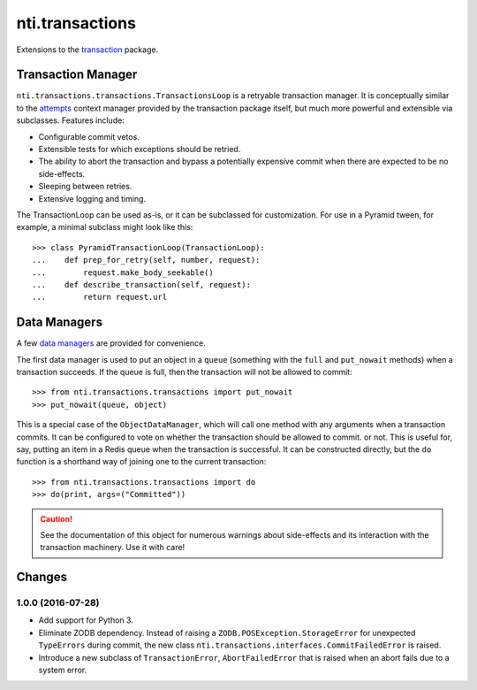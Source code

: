 ==================
 nti.transactions
==================


.. _transaction: https://pypi.python.org/pypi/transaction

.. image:: https://coveralls.io/repos/github/NextThought/nti.transactions/badge.svg?branch=master
	:target: https://coveralls.io/github/NextThought/nti.transactions?branch=master

.. image:: https://travis-ci.org/NextThought/nti.transactions.svg?branch=master
    :target: https://travis-ci.org/NextThought/nti.transactions

Extensions to the `transaction`_ package.

Transaction Manager
===================

``nti.transactions.transactions.TransactionsLoop`` is a retryable
transaction manager. It is conceptually similar to the `attempts`_
context manager provided by the transaction package itself, but much
more powerful and extensible via subclasses. Features include:

- Configurable commit vetos.
- Extensible tests for which exceptions should be retried.
- The ability to abort the transaction and bypass a potentially
  expensive commit when there are expected to be no side-effects.
- Sleeping between retries.
- Extensive logging and timing.

The TransactionLoop can be used as-is, or it can be subclassed for
customization. For use in a Pyramid tween, for example, a minimal
subclass might look like this::

  >>> class PyramidTransactionLoop(TransactionLoop):
  ...    def prep_for_retry(self, number, request):
  ...        request.make_body_seekable()
  ...    def describe_transaction(self, request):
  ...        return request.url

Data Managers
=============

A few `data managers`_ are provided for convenience.

The first data manager is used to put an object in a ``queue``
(something with the ``full`` and ``put_nowait`` methods) when a
transaction succeeds. If the queue is full, then the transaction will
not be allowed to commit::

  >>> from nti.transactions.transactions import put_nowait
  >>> put_nowait(queue, object)

This is a special case of the ``ObjectDataManager``, which will call
one method with any arguments when a transaction commits. It can be
configured to vote on whether the transaction should be allowed to commit.
or not. This is useful for, say, putting an item in a Redis queue when
the transaction is successful. It can be constructed directly, but the
``do`` function is a shorthand way of joining one to the current
transaction::

  >>> from nti.transactions.transactions import do
  >>> do(print, args=("Committed"))

.. caution:: See the documentation of this object for numerous
			 warnings about side-effects and its interaction with the
			 transaction machinery. Use it with care!

.. _attempts: http://zodb.readthedocs.io/en/latest/transactions.html#retrying-transactions
.. _data managers: http://zodb.readthedocs.io/en/latest/transactions.html#data-managers

Changes
========

1.0.0 (2016-07-28)
------------------

- Add support for Python 3.
- Eliminate ZODB dependency. Instead of raising a
  ``ZODB.POSException.StorageError`` for unexpected ``TypeErrors``
  during commit, the new class
  ``nti.transactions.interfaces.CommitFailedError`` is raised.
- Introduce a new subclass of ``TransactionError``,
  ``AbortFailedError`` that is raised when an abort fails due to a
  system error.


